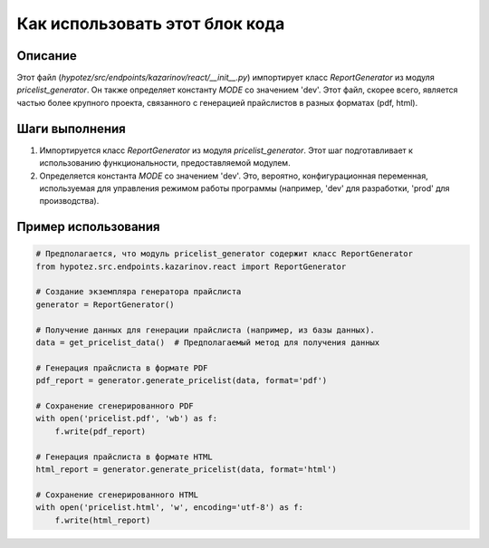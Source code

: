 Как использовать этот блок кода
=========================================================================================

Описание
-------------------------
Этот файл (`hypotez/src/endpoints/kazarinov/react/__init__.py`) импортирует класс `ReportGenerator` из модуля `pricelist_generator`.  Он также определяет константу `MODE` со значением 'dev'.  Этот файл, скорее всего, является частью более крупного проекта, связанного с генерацией прайслистов в разных форматах (pdf, html).

Шаги выполнения
-------------------------
1. Импортируется класс `ReportGenerator` из модуля `pricelist_generator`.  Этот шаг подготавливает к использованию функциональности, предоставляемой модулем.
2. Определяется константа `MODE` со значением 'dev'.  Это, вероятно, конфигурационная переменная, используемая для управления режимом работы программы (например, 'dev' для разработки, 'prod' для производства).

Пример использования
-------------------------
.. code-block:: python

    # Предполагается, что модуль pricelist_generator содержит класс ReportGenerator
    from hypotez.src.endpoints.kazarinov.react import ReportGenerator
    
    # Создание экземпляра генератора прайслиста
    generator = ReportGenerator()
    
    # Получение данных для генерации прайслиста (например, из базы данных).
    data = get_pricelist_data()  # Предполагаемый метод для получения данных
    
    # Генерация прайслиста в формате PDF
    pdf_report = generator.generate_pricelist(data, format='pdf')
    
    # Сохранение сгенерированного PDF
    with open('pricelist.pdf', 'wb') as f:
        f.write(pdf_report)

    # Генерация прайслиста в формате HTML
    html_report = generator.generate_pricelist(data, format='html')
    
    # Сохранение сгенерированного HTML
    with open('pricelist.html', 'w', encoding='utf-8') as f:
        f.write(html_report)